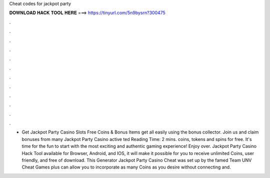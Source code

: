 Cheat codes for jackpot party

𝐃𝐎𝐖𝐍𝐋𝐎𝐀𝐃 𝐇𝐀𝐂𝐊 𝐓𝐎𝐎𝐋 𝐇𝐄𝐑𝐄 ===> https://tinyurl.com/5n9bysrn?300475

.

.

.

.

.

.

.

.

.

.

.

.

- Get Jackpot Party Casino Slots Free Coins & Bonus Items get all easily using the bonus collector. Join us and claim bonuses from many Jackpot Party Casino active ted Reading Time: 2 mins.  coins, tokens and spins for free. It's time for the fun to start with the most exciting and authentic gaming experience! Enjoy over. Jackpot Party Casino Hack Tool available for Browser, Android, and IOS, it will make it possible for you to receive unlimited Coins, user friendly, and free of download. This Generator Jackpot Party Casino Cheat was set up by the famed Team UNV Cheat Games plus can allow you to incorporate as many Coins as you desire without connecting and.